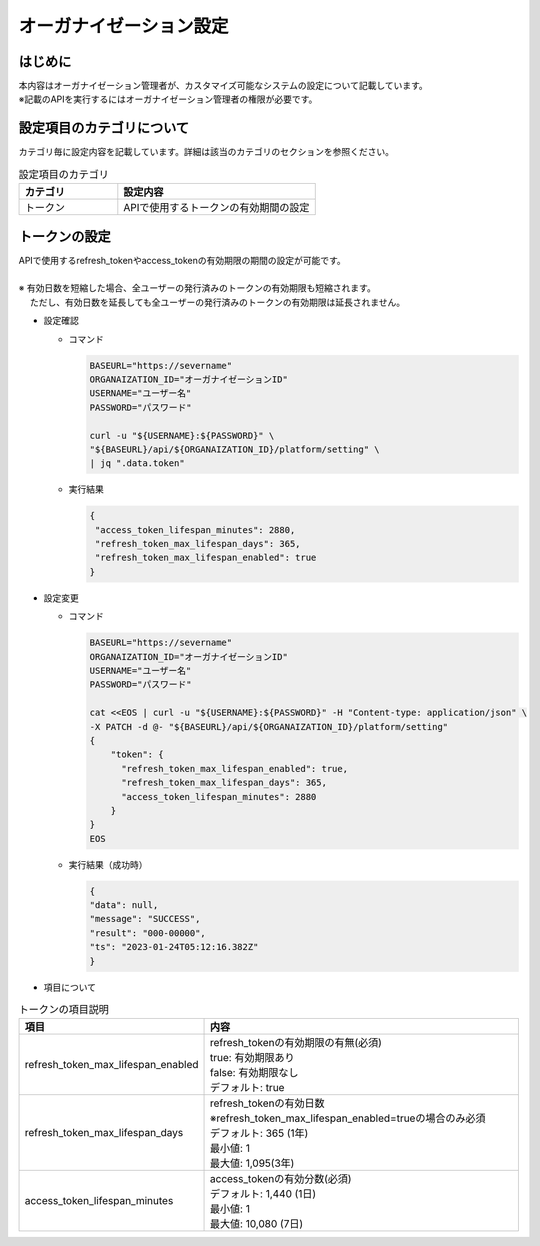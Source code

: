 ========================
オーガナイゼーション設定
========================

はじめに
========

| 本内容はオーガナイゼーション管理者が、カスタマイズ可能なシステムの設定について記載しています。
| ※記載のAPIを実行するにはオーガナイゼーション管理者の権限が必要です。

設定項目のカテゴリについて
==========================

| カテゴリ毎に設定内容を記載しています。詳細は該当のカテゴリのセクションを参照ください。


.. list-table:: 設定項目のカテゴリ
    :widths: 20, 40
    :header-rows: 1
    :align: left

    * - カテゴリ
      - 設定内容
    * - トークン
      - APIで使用するトークンの有効期間の設定


トークンの設定
==============

| APIで使用するrefresh_tokenやaccess_tokenの有効期限の期間の設定が可能です。
|
| ※ 有効日数を短縮した場合、全ユーザーの発行済みのトークンの有効期限も短縮されます。
| 　 ただし、有効日数を延長しても全ユーザーの発行済みのトークンの有効期限は延長されません。

- 設定確認

  - コマンド
     
    .. code-block:: bash

       BASEURL="https://severname"
       ORGANAIZATION_ID="オーガナイゼーションID"
       USERNAME="ユーザー名"
       PASSWORD="パスワード"
   
       curl -u "${USERNAME}:${PASSWORD}" \
       "${BASEURL}/api/${ORGANAIZATION_ID}/platform/setting" \
       | jq ".data.token"

       
  - 実行結果

    .. code-block:: bash

       {
        "access_token_lifespan_minutes": 2880,
        "refresh_token_max_lifespan_days": 365,
        "refresh_token_max_lifespan_enabled": true
       }

- 設定変更
  
  - コマンド
     
    .. code-block:: bash

       BASEURL="https://severname"
       ORGANAIZATION_ID="オーガナイゼーションID"
       USERNAME="ユーザー名"
       PASSWORD="パスワード" 

       cat <<EOS | curl -u "${USERNAME}:${PASSWORD}" -H "Content-type: application/json" \
       -X PATCH -d @- "${BASEURL}/api/${ORGANAIZATION_ID}/platform/setting"
       {
           "token": {
             "refresh_token_max_lifespan_enabled": true,
             "refresh_token_max_lifespan_days": 365,
             "access_token_lifespan_minutes": 2880
           }
       }
       EOS
       
  - 実行結果（成功時） 

    .. code-block:: bash

        {
        "data": null,
        "message": "SUCCESS",
        "result": "000-00000",
        "ts": "2023-01-24T05:12:16.382Z"
        }


- 項目について

.. list-table:: トークンの項目説明
    :widths: 20, 40
    :header-rows: 1
    :align: left

    * - 項目
      - 内容
    * - refresh_token_max_lifespan_enabled
      -  | refresh_tokenの有効期限の有無(必須)
         | true: 有効期限あり
         | false: 有効期限なし
         | デフォルト: true
    * - refresh_token_max_lifespan_days
      -  | refresh_tokenの有効日数
         | ※refresh_token_max_lifespan_enabled=trueの場合のみ必須
         | デフォルト: 365 (1年)
         | 最小値: 1
         | 最大値: 1,095(3年)
    * - access_token_lifespan_minutes
      -  | access_tokenの有効分数(必須)
         | デフォルト: 1,440 (1日)
         | 最小値: 1
         | 最大値: 10,080 (7日)


